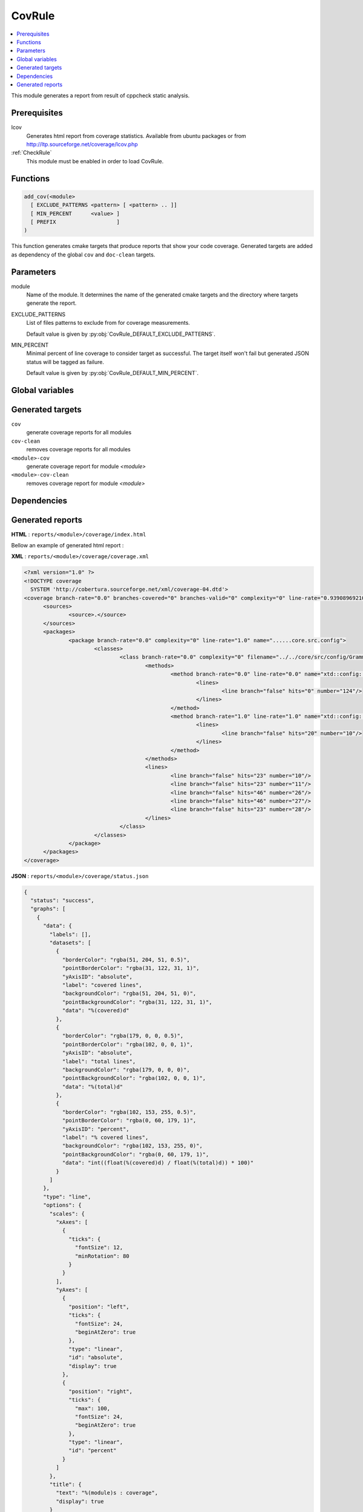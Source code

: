 .. _CovRule:

---------------
CovRule
---------------

.. contents::
   :local:

This module generates a report from result of cppcheck static analysis.

Prerequisites
-------------

lcov
  Generates html report from coverage statistics. Available from ubuntu packages or
  from http://ltp.sourceforge.net/coverage/lcov.php

:ref:`CheckRule`
  This module must be enabled in order to load CovRule.


Functions
---------

.. code-block:: cmake

  add_cov(<module>
    [ EXCLUDE_PATTERNS <pattern> [ <pattern> .. ]]
    [ MIN_PERCENT      <value> ]
    [ PREFIX                   ]
  )

This function generates cmake targets that produce reports that show your code coverage.
Generated targets are added as dependency of the global ``cov`` and ``doc-clean``
targets.


Parameters
----------

module
  Name of the module. It determines the name of the generated cmake
  targets and the directory where targets generate the report.

EXCLUDE_PATTERNS
  List of files patterns to exclude from for coverage measurements.

  Default value is given by :py:obj:`CovRule_DEFAULT_EXCLUDE_PATTERNS`.

MIN_PERCENT
  Minimal percent of line coverage to consider target as successful. The target itself won't fail
  but generated JSON status will be tagged as failure.

  Default value is given by :py:obj:`CovRule_DEFAULT_MIN_PERCENT`.


Global variables
----------------

.. py:attribute:: CovRule_DEFAULT_EXCLUDE_PATTERNS
                  "Test*.*"
.. py:attribute:: CovRule_DEFAULT_MIN_PERCENT
                  "30"

Generated targets
-----------------

``cov``
  generate coverage reports for all modules

``cov-clean``
   removes coverage reports for all modules

``<module>-cov``
  generate coverage report for module *<module>*

``<module>-cov-clean``
  removes coverage report for module *<module>*

Dependencies
------------

.. graphviz::

   digraph G {
     rankdir="LR";
     node [shape=box, style=filled, fillcolor="#ffff99", fontsize=12];
     "cov" -> "<module>-cov"
     "<module>-cov" -> "<module>-check-build"
     "<module>-cov" -> "<module>-check-run-forced"
   }


Generated reports
-----------------


**HTML** : ``reports/<module>/coverage/index.html``

Bellow an example of generated html report :

.. image:: _static/coverage-summary.png
  :align: center

.. image:: _static/coverage-details.png
  :align: center


**XML** : ``reports/<module>/coverage/coverage.xml``

.. code-block:: xml

  <?xml version="1.0" ?>
  <!DOCTYPE coverage
    SYSTEM 'http://cobertura.sourceforge.net/xml/coverage-04.dtd'>
  <coverage branch-rate="0.0" branches-covered="0" branches-valid="0" complexity="0" line-rate="0.939089692102" lines-covered="1403" lines-valid="1494" timestamp="1483189103" version="2.0.3">
  	<sources>
  		<source>.</source>
  	</sources>
  	<packages>
  		<package branch-rate="0.0" complexity="0" line-rate="1.0" name="......core.src.config">
  			<classes>
  				<class branch-rate="0.0" complexity="0" filename="../../core/src/config/Grammar.hxx" line-rate="1.0" name="......core.src.config.Grammar.hxx">
  					<methods>
  						<method branch-rate="0.0" line-rate="0.0" name="xtd::config::impl::Grammar&lt;std::istream_iterator&lt;char, char, std::char_traits&lt;char&gt;, long&gt; &gt;::handleError(boost::spirit::line_pos_iterator&lt;std::istream_iterator&lt;char, char, std::char_traits&lt;char&gt;, long&gt; &gt;, boost::spirit::line_pos_iterator&lt;std::istream_iterator&lt;char, char, std::char_traits&lt;char&gt;, long&gt; &gt;, boost::spirit::line_pos_iterator&lt;std::istream_iterator&lt;char, char, std::char_traits&lt;char&gt;, long&gt; &gt;, boost::spirit::info const&amp;)" signature="">
  							<lines>
  								<line branch="false" hits="0" number="124"/>
  							</lines>
  						</method>
  						<method branch-rate="1.0" line-rate="1.0" name="xtd::config::impl::Grammar&lt;__gnu_cxx::__normal_iterator&lt;char*, std::__cxx11::basic_string&lt;char, std::char_traits&lt;char&gt;, std::allocator&lt;char&gt; &gt; &gt; &gt;::Grammar()" signature="">
  							<lines>
  								<line branch="false" hits="20" number="10"/>
  							</lines>
  						</method>
  					</methods>
  					<lines>
  						<line branch="false" hits="23" number="10"/>
  						<line branch="false" hits="23" number="11"/>
  						<line branch="false" hits="46" number="26"/>
  						<line branch="false" hits="46" number="27"/>
  						<line branch="false" hits="23" number="28"/>
  					</lines>
  				</class>
  			</classes>
  		</package>
  	</packages>
  </coverage>


**JSON** : ``reports/<module>/coverage/status.json``


.. code-block:: json

  {
    "status": "success",
    "graphs": [
      {
        "data": {
          "labels": [],
          "datasets": [
            {
              "borderColor": "rgba(51, 204, 51, 0.5)",
              "pointBorderColor": "rgba(31, 122, 31, 1)",
              "yAxisID": "absolute",
              "label": "covered lines",
              "backgroundColor": "rgba(51, 204, 51, 0)",
              "pointBackgroundColor": "rgba(31, 122, 31, 1)",
              "data": "%(covered)d"
            },
            {
              "borderColor": "rgba(179, 0, 0, 0.5)",
              "pointBorderColor": "rgba(102, 0, 0, 1)",
              "yAxisID": "absolute",
              "label": "total lines",
              "backgroundColor": "rgba(179, 0, 0, 0)",
              "pointBackgroundColor": "rgba(102, 0, 0, 1)",
              "data": "%(total)d"
            },
            {
              "borderColor": "rgba(102, 153, 255, 0.5)",
              "pointBorderColor": "rgba(0, 60, 179, 1)",
              "yAxisID": "percent",
              "label": "% covered lines",
              "backgroundColor": "rgba(102, 153, 255, 0)",
              "pointBackgroundColor": "rgba(0, 60, 179, 1)",
              "data": "int((float(%(covered)d) / float(%(total)d)) * 100)"
            }
          ]
        },
        "type": "line",
        "options": {
          "scales": {
            "xAxes": [
              {
                "ticks": {
                  "fontSize": 12,
                  "minRotation": 80
                }
              }
            ],
            "yAxes": [
              {
                "position": "left",
                "ticks": {
                  "fontSize": 24,
                  "beginAtZero": true
                },
                "type": "linear",
                "id": "absolute",
                "display": true
              },
              {
                "position": "right",
                "ticks": {
                  "max": 100,
                  "fontSize": 24,
                  "beginAtZero": true
                },
                "type": "linear",
                "id": "percent"
              }
            ]
          },
          "title": {
            "text": "%(module)s : coverage",
            "display": true
          }
        }
      }
    ],
    "data": {
      "covered": 1403,
      "total": 1494,
      "percent": "int((float(%(covered)d) / float(%(total)d)) * 100)"
    },
    "label": "93 %"
  }
..
   Local Variables:
   ispell-local-dictionary: "en"
   End:
